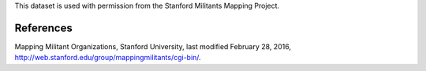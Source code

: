 This dataset is used with permission from the Stanford Militants Mapping
Project.

References
----------
Mapping Militant Organizations, Stanford University, last modified February 28,
2016, http://web.stanford.edu/group/mappingmilitants/cgi-bin/.
